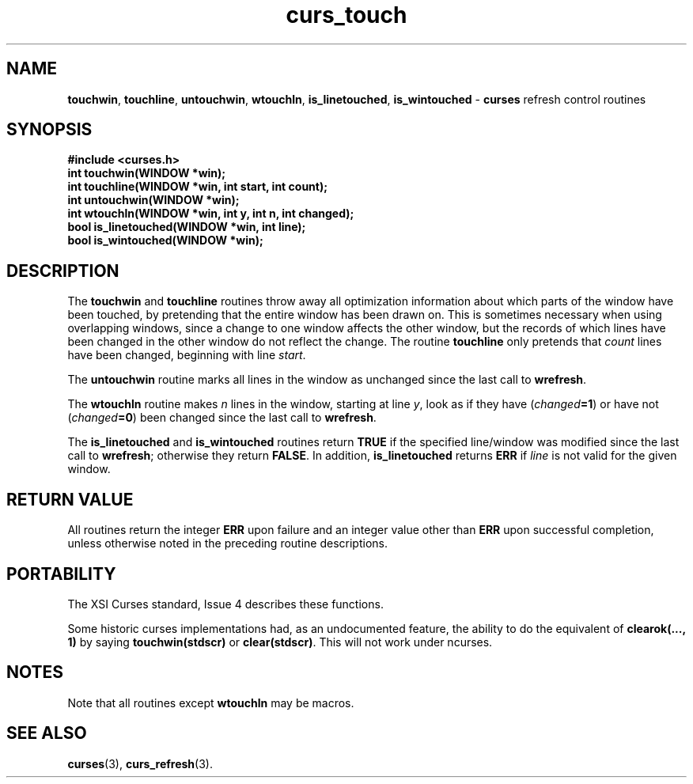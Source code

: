 .\" $OpenBSD: curs_touch.3,v 1.6 2000/07/10 03:06:09 millert Exp $
.\"
.\"***************************************************************************
.\" Copyright (c) 1998,2000 Free Software Foundation, Inc.                   *
.\"                                                                          *
.\" Permission is hereby granted, free of charge, to any person obtaining a  *
.\" copy of this software and associated documentation files (the            *
.\" "Software"), to deal in the Software without restriction, including      *
.\" without limitation the rights to use, copy, modify, merge, publish,      *
.\" distribute, distribute with modifications, sublicense, and/or sell       *
.\" copies of the Software, and to permit persons to whom the Software is    *
.\" furnished to do so, subject to the following conditions:                 *
.\"                                                                          *
.\" The above copyright notice and this permission notice shall be included  *
.\" in all copies or substantial portions of the Software.                   *
.\"                                                                          *
.\" THE SOFTWARE IS PROVIDED "AS IS", WITHOUT WARRANTY OF ANY KIND, EXPRESS  *
.\" OR IMPLIED, INCLUDING BUT NOT LIMITED TO THE WARRANTIES OF               *
.\" MERCHANTABILITY, FITNESS FOR A PARTICULAR PURPOSE AND NONINFRINGEMENT.   *
.\" IN NO EVENT SHALL THE ABOVE COPYRIGHT HOLDERS BE LIABLE FOR ANY CLAIM,   *
.\" DAMAGES OR OTHER LIABILITY, WHETHER IN AN ACTION OF CONTRACT, TORT OR    *
.\" OTHERWISE, ARISING FROM, OUT OF OR IN CONNECTION WITH THE SOFTWARE OR    *
.\" THE USE OR OTHER DEALINGS IN THE SOFTWARE.                               *
.\"                                                                          *
.\" Except as contained in this notice, the name(s) of the above copyright   *
.\" holders shall not be used in advertising or otherwise to promote the     *
.\" sale, use or other dealings in this Software without prior written       *
.\" authorization.                                                           *
.\"***************************************************************************
.\"
.\" $From: curs_touch.3x,v 1.8 2000/07/08 11:07:57 tom Exp $
.TH curs_touch 3 ""
.SH NAME
\fBtouchwin\fR,
\fBtouchline\fR,
\fBuntouchwin\fR,
\fBwtouchln\fR,
\fBis_linetouched\fR,
\fBis_wintouched\fR - \fBcurses\fR refresh control routines
.SH SYNOPSIS
\fB#include <curses.h>\fR
.br
\fBint touchwin(WINDOW *win);\fR
.br
\fBint touchline(WINDOW *win, int start, int count);\fR
.br
\fBint untouchwin(WINDOW *win);\fR
.br
\fBint wtouchln(WINDOW *win, int y, int n, int changed);\fR
.br
\fBbool is_linetouched(WINDOW *win, int line);\fR
.br
\fBbool is_wintouched(WINDOW *win);\fR
.br
.SH DESCRIPTION
The \fBtouchwin\fR and \fBtouchline\fR routines throw away all
optimization information about which parts of the window have been
touched, by pretending that the entire window has been drawn on.  This
is sometimes necessary when using overlapping windows, since a change
to one window affects the other window, but the records of which lines
have been changed in the other window do not reflect the change.  The
routine \fBtouchline\fR only pretends that \fIcount\fR lines have been
changed, beginning with line \fIstart\fR.

The \fBuntouchwin\fR routine marks all lines in the window as unchanged since
the last call to \fBwrefresh\fR.

The \fBwtouchln\fR routine makes \fIn\fR lines in the window, starting
at line \fIy\fR, look as if they have (\fIchanged\fR\fB=1\fR) or have
not (\fIchanged\fR\fB=0\fR) been changed since the last call to
\fBwrefresh\fR.

The \fBis_linetouched\fR and \fBis_wintouched\fR routines return
\fBTRUE\fR if the specified line/window was modified since the last
call to \fBwrefresh\fR; otherwise they return \fBFALSE\fR.  In
addition, \fBis_linetouched\fR returns \fBERR\fR if \fIline\fR is not
valid for the given window.
.SH RETURN VALUE
All routines return the integer \fBERR\fR upon failure and an integer value
other than \fBERR\fR upon successful completion, unless otherwise noted in the
preceding routine descriptions.
.SH PORTABILITY
The XSI Curses standard, Issue 4 describes these functions.

Some historic curses implementations had, as an undocumented feature, the
ability to do the equivalent of \fBclearok(..., 1)\fR by saying
\fBtouchwin(stdscr)\fR or \fBclear(stdscr)\fR.  This will not work under
ncurses.
.SH NOTES
Note that all routines except \fBwtouchln\fR may be macros.
.SH SEE ALSO
\fBcurses\fR(3), \fBcurs_refresh\fR(3).
.\"#
.\"# The following sets edit modes for GNU EMACS
.\"# Local Variables:
.\"# mode:nroff
.\"# fill-column:79
.\"# End:
